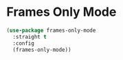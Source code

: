 * Frames Only Mode
  #+BEGIN_SRC emacs-lisp
    (use-package frames-only-mode
      :straight t
      :config
      (frames-only-mode))
  #+END_SRC
